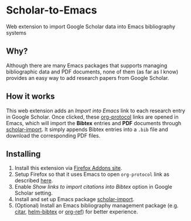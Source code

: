* Scholar-to-Emacs
[[https://addons.mozilla.org/en-US/firefox/addon/scholar-to-emacs/][https://img.shields.io/amo/v/scholar-to-emacs.svg]]

Web extension to import Google Scholar data into Emacs bibliography systems
[[./docs/demo.jpg]]
** Why?
Although there are many Emacs packages that supports managing bibliographic data and PDF documents, none of them (as far as I know) provides an easy way to add research papers from Google Scholar.
** How it works
This web extension adds an /Import into Emacs/ link to each research entry in Google Scholar.
Once clicked, these [[https://orgmode.org/worg/org-contrib/org-protocol.html][org-protocol]] links are opened in Emacs, which will import the *Bibtex* entries and *PDF* documents through [[https://github.com/teeann/scholar-import][scholar-import]].
It simply appends Bibtex entries into a =.bib= file and download the corresponding PDF files.
** Installing
1. Install this extension via [[https://addons.mozilla.org/en-US/firefox/addon/scholar-to-emacs/][Firefox Addons site]].
2. Setup Firefox so that it uses Emacs to open =org-protocol= link as described [[https://orgmode.org/worg/org-contrib/org-protocol.html#org8c1fa25][here]].
3. Enable /Show links to import citations into Bibtex/ option in Google Scholar setting.
4. Install and set up Emacs package [[https://github.com/teeann/scholar-import][scholar-import]].
5. (Optional) Install an Emacs bibliography management package (e.g. [[https://github.com/bdarcus/citar][citar]], [[https://github.com/tmalsburg/helm-bibtex][helm-bibtex]] or [[https://github.com/jkitchin/org-ref][org-ref]]) for better experience.

